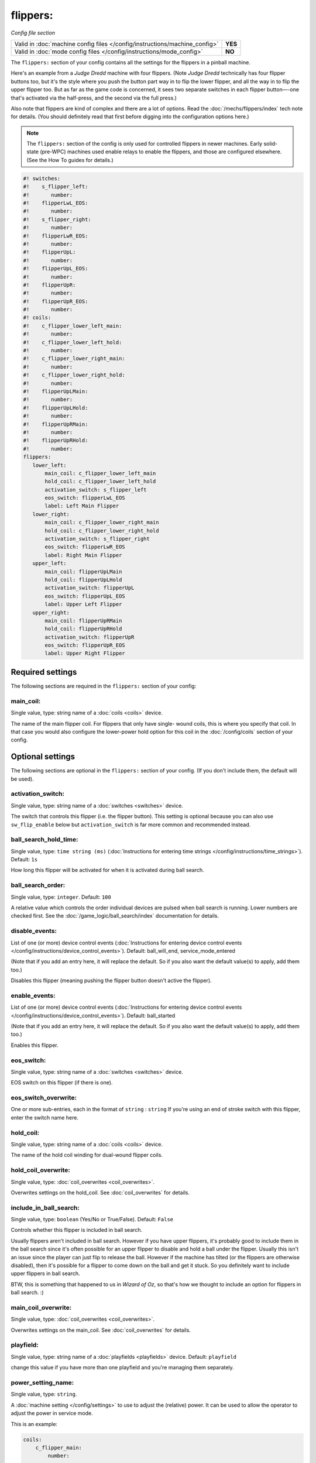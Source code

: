 flippers:
=========

*Config file section*

+----------------------------------------------------------------------------+---------+
| Valid in :doc:`machine config files </config/instructions/machine_config>` | **YES** |
+----------------------------------------------------------------------------+---------+
| Valid in :doc:`mode config files </config/instructions/mode_config>`       | **NO**  |
+----------------------------------------------------------------------------+---------+

.. overview

The ``flippers:`` section of your config contains all the settings
for the flippers in a pinball machine.

Here's an example from a *Judge Dredd* machine with four
flippers. (Note *Judge Dredd* technically has four flipper buttons too,
but it's the style where you push the button part way in to flip the
lower flipper, and all the way in to flip the upper flipper too. But
as far as the game code is concerned, it sees two separate switches in
each flipper button—-one that's activated via the half-press, and the
second via the full press.)

Also note that flippers are kind of complex and there are a lot of options.
Read the :doc:`/mechs/flippers/index` tech note for details. (You
should definitely read that first before digging into the configuration
options here.)

.. note::

   The ``flippers:`` section of the config is only used for controlled flippers
   in newer machines. Early solid-state (pre-WPC) machines used enable relays
   to enable the flippers, and those are configured elsewhere. (See the How To
   guides for details.)

.. code-block:: mpf-config

   #! switches:
   #!    s_flipper_left:
   #!       number:
   #!    flipperLwL_EOS:
   #!       number:
   #!    s_flipper_right:
   #!       number:
   #!    flipperLwR_EOS:
   #!       number:
   #!    flipperUpL:
   #!       number:
   #!    flipperUpL_EOS:
   #!       number:
   #!    flipperUpR:
   #!       number:
   #!    flipperUpR_EOS:
   #!       number:
   #! coils:
   #!    c_flipper_lower_left_main:
   #!       number:
   #!    c_flipper_lower_left_hold:
   #!       number:
   #!    c_flipper_lower_right_main:
   #!       number:
   #!    c_flipper_lower_right_hold:
   #!       number:
   #!    flipperUpLMain:
   #!       number:
   #!    flipperUpLHold:
   #!       number:
   #!    flipperUpRMain:
   #!       number:
   #!    flipperUpRHold:
   #!       number:
   flippers:
      lower_left:
          main_coil: c_flipper_lower_left_main
          hold_coil: c_flipper_lower_left_hold
          activation_switch: s_flipper_left
          eos_switch: flipperLwL_EOS
          label: Left Main Flipper
      lower_right:
          main_coil: c_flipper_lower_right_main
          hold_coil: c_flipper_lower_right_hold
          activation_switch: s_flipper_right
          eos_switch: flipperLwR_EOS
          label: Right Main Flipper
      upper_left:
          main_coil: flipperUpLMain
          hold_coil: flipperUpLHold
          activation_switch: flipperUpL
          eos_switch: flipperUpL_EOS
          label: Upper Left Flipper
      upper_right:
          main_coil: flipperUpRMain
          hold_coil: flipperUpRHold
          activation_switch: flipperUpR
          eos_switch: flipperUpR_EOS
          label: Upper Right Flipper


Required settings
-----------------

The following sections are required in the ``flippers:`` section of your config:

main_coil:
~~~~~~~~~~
Single value, type: string name of a :doc:`coils <coils>` device.

The name of the main flipper coil. For flippers that only have single-
wound coils, this is where you specify that coil. In that case you
would also configure the lower-power hold option for this coil in the
:doc:`/config/coils` section of your config.


Optional settings
-----------------

The following sections are optional in the ``flippers:`` section of your config. (If you don't include them, the default will be used).

activation_switch:
~~~~~~~~~~~~~~~~~~
Single value, type: string name of a :doc:`switches <switches>` device.

The switch that controls this flipper (i.e. the flipper button).
This setting is optional because you can also use ``sw_flip_enable`` below but
``activation_switch`` is far more common and recommended instead.

ball_search_hold_time:
~~~~~~~~~~~~~~~~~~~~~~
Single value, type: ``time string (ms)`` (:doc:`Instructions for entering time strings </config/instructions/time_strings>`). Default: ``1s``

How long this flipper will be activated for when it is activated during ball search.

ball_search_order:
~~~~~~~~~~~~~~~~~~
Single value, type: ``integer``. Default: ``100``

A relative value which controls the order individual devices are pulsed when ball search is running. Lower numbers are
checked first. See the :doc:`/game_logic/ball_search/index` documentation for details.

disable_events:
~~~~~~~~~~~~~~~
List of one (or more) device control events (:doc:`Instructions for entering device control events </config/instructions/device_control_events>`). Default: ball_will_end, service_mode_entered

(Note that if you add an entry here, it will replace the default.
So if you also want the default value(s) to apply, add them too.)

Disables this flipper (meaning pushing the flipper button doesn't active
the flipper).

enable_events:
~~~~~~~~~~~~~~
List of one (or more) device control events (:doc:`Instructions for entering device control events </config/instructions/device_control_events>`). Default: ball_started

(Note that if you add an entry here, it will replace the default.
So if you also want the default value(s) to apply, add them too.)

Enables this flipper.

eos_switch:
~~~~~~~~~~~
Single value, type: string name of a :doc:`switches <switches>` device.

EOS switch on this flipper (if there is one).

eos_switch_overwrite:
~~~~~~~~~~~~~~~~~~~~~
One or more sub-entries, each in the format of ``string`` : ``string``
If you're using an end of stroke switch with this flipper, enter the
switch name here.

hold_coil:
~~~~~~~~~~
Single value, type: string name of a :doc:`coils <coils>` device.

The name of the hold coil winding for dual-wound flipper coils.

hold_coil_overwrite:
~~~~~~~~~~~~~~~~~~~~
Single value, type: :doc:`coil_overwrites <coil_overwrites>`.

Overwrites settings on the hold_coil.
See :doc:`coil_overwrites` for details.

include_in_ball_search:
~~~~~~~~~~~~~~~~~~~~~~~
Single value, type: ``boolean`` (Yes/No or True/False). Default: ``False``

Controls whether this flipper is included in ball search.

Usually flippers aren't included in ball search. However if you have upper flippers,
it's probably good to include them in the ball search since it's often possible for
an upper flipper to disable and hold a ball under the flipper. Usually this isn't
an issue since the player can just flip to release the ball. However if the machine has
tilted (or the flippers are otherwise disabled), then it's possible for a flipper to
come down on the ball and get it stuck. So you definitely want to include upper flippers
in ball search.

BTW, this is something that happened to us in *Wizard of Oz*, so that's how we thought
to include an option for flippers in ball search. :)

main_coil_overwrite:
~~~~~~~~~~~~~~~~~~~~
Single value, type: :doc:`coil_overwrites <coil_overwrites>`.

Overwrites settings on the main_coil.
See :doc:`coil_overwrites` for details.

playfield:
~~~~~~~~~~
Single value, type: string name of a :doc:`playfields <playfields>` device. Default: ``playfield``

change this value if you have more than one playfield and you're managing them separately.

power_setting_name:
~~~~~~~~~~~~~~~~~~~
Single value, type: ``string``.

A :doc:`machine setting </config/settings>` to use to adjust the (relative) power.
It can be used to allow the operator to adjust the power in service mode.

This is an example:

.. code-block:: mpf-config

   coils:
       c_flipper_main:
           number:

   switches:
       s_flipper:
           number: 1
           tags: left_flipper

   flippers:
       f_test_flippers_with_settings:
           main_coil: c_flipper_main
           power_setting_name: flipper_power
           activation_switch: s_flipper

MPF comes with a :doc:`setting </config/settings>` called ``flipper_power`` by
default and you can add additional ones.

sw_flip_events:
~~~~~~~~~~~~~~~
List of one (or more) device control events (:doc:`Instructions for entering device control events </config/instructions/device_control_events>`).

If the flipper is enabled this will flip the flipper from software.
This will usually have some delay and jitter so use with care.
In almost all cases it is prefered to use an ``activation_switch`` which will
use hardware rules internally to flip the flipper.

sw_release_events:
~~~~~~~~~~~~~~~~~~
List of one (or more) device control events (:doc:`Instructions for entering device control events </config/instructions/device_control_events>`).

Disables a flipper from software. Use this together with ``sw_flip_events``.

switch_overwrite:
~~~~~~~~~~~~~~~~~
One or more sub-entries, each in the format of ``string`` : ``string``
Overwrites settings on the activation_switch.
See :doc:`switch_overwrites` for details.

use_eos:
~~~~~~~~
Single value, type: ``boolean`` (Yes/No or True/False). Default: ``False``

Controls whether an EOS switch is used to disable the main winding or to switch
to lower-power pwm mode.

console_log:
~~~~~~~~~~~~
Single value, type: one of the following options: none, basic, full. Default: ``basic``

Log level for the console log for this device.

debug:
~~~~~~
Single value, type: ``boolean`` (Yes/No or True/False). Default: ``False``

See the :doc:`documentation on the debug setting </config/instructions/debug>`
for details.

file_log:
~~~~~~~~~
Single value, type: one of the following options: none, basic, full. Default: ``basic``

Log level for the file log for this device.

label:
~~~~~~
Single value, type: ``string``. Default: ``%``

A descriptive name for this device which will show up in the service menu
and reports.

tags:
~~~~~
List of one (or more) values, each is a type: ``string``.

Special / reserved tags for flippers: *None*

See the :doc:`documentation on tags </config/instructions/tags>` for details.


